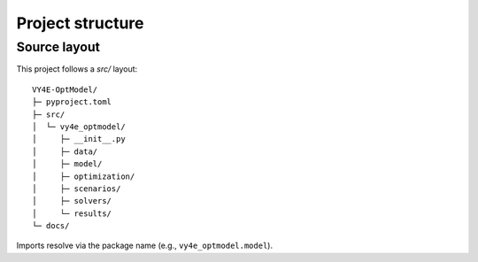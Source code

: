 Project structure
=================

Source layout
-------------
This project follows a `src/` layout:

::

    VY4E-OptModel/
    ├─ pyproject.toml
    ├─ src/
    │  └─ vy4e_optmodel/
    │     ├─ __init__.py
    │     ├─ data/
    │     ├─ model/
    │     ├─ optimization/
    │     ├─ scenarios/
    │     ├─ solvers/
    │     └─ results/
    └─ docs/

Imports resolve via the package name (e.g., ``vy4e_optmodel.model``).
